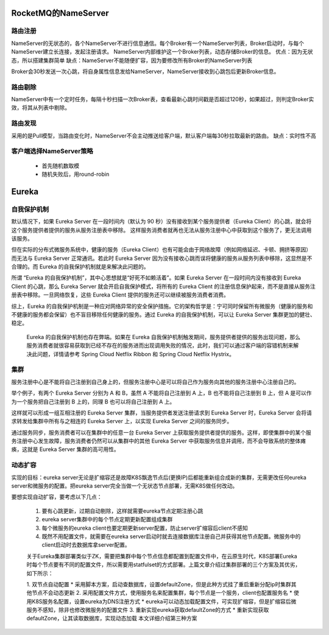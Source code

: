 ##################################
RocketMQ的NameServer
##################################

*****************************
路由注册
*****************************

NameServer的无状态的，各个NameServer不进行信息通信。每个Broker有一个NameServer列表，Broker启动时，与每个NameServer建立长连接，发起注册请求。
NameServer内部维护这一个Broker列表，动态存储Broker的信息。
优点：因为无状态，所以搭建集群简单
缺点：NameServer不能随便扩容，因为要修改所有Broker的NameServer列表

Broker会30秒发送一次心跳，将自身属性信息发给NameServer，NameServer接收到心跳包后更新Broker信息。

******************************
路由剔除
******************************

NameServer中有一个定时任务，每隔十秒扫描一次Broker表，查看最新心跳时间戳是否超过120秒，如果超过，则判定Broker实效，将其从列表中剔除。

*******************************
路由发现
*******************************

采用的是Pull模型，当路由变化时，NameServer不会主动推送给客户端，默认客户端每30秒拉取最新的路由。
缺点：实时性不高

***********************************
客户端选择NameServer策略
***********************************

 * 首先随机数取模
 * 随机失败后，用round-robin


 
####################################
Eureka
####################################


**************************************
自我保护机制
**************************************

默认情况下，如果 Eureka Server 在一段时间内（默认为 90 秒）没有接收到某个服务提供者（Eureka Client）的心跳，就会将这个服务提供者提供的服务从服务注册表中移除。 这样服务消费者就再也无法从服务注册中心中获取到这个服务了，更无法调用该服务。

但在实际的分布式微服务系统中，健康的服务（Eureka Client）也有可能会由于网络故障（例如网络延迟、卡顿、拥挤等原因）而无法与 Eureka Server 正常通讯。若此时 Eureka Server 因为没有接收心跳而误将健康的服务从服务列表中移除，这显然是不合理的。而 Eureka 的自我保护机制就是来解决此问题的。

所谓 “Eureka 的自我保护机制”，其中心思想就是“好死不如赖活着”。如果 Eureka Server 在一段时间内没有接收到 Eureka Client 的心跳，那么 Eureka Server 就会开启自我保护模式，将所有的 Eureka Client 的注册信息保护起来，而不是直接从服务注册表中移除。一旦网络恢复，这些 Eureka Client 提供的服务还可以继续被服务消费者消费。

综上，Eureka 的自我保护机制是一种应对网络异常的安全保护措施。它的架构哲学是：宁可同时保留所有微服务（健康的服务和不健康的服务都会保留）也不盲目移除任何健康的服务。通过 Eureka 的自我保护机制，可以让 Eureka Server 集群更加的健壮、稳定。

    Eureka 的自我保护机制也存在弊端。如果在 Eureka 自我保护机制触发期间，服务提供者提供的服务出现问题，那么服务消费者就很容易获取到已经不存在的服务进而出现调用失败的情况，此时，我们可以通过客户端的容错机制来解决此问题，详情请参考 Spring Cloud Netflix Ribbon 和 Spring Cloud Netflix Hystrix。


**************************************
集群
**************************************

服务注册中心是不能将自己注册到自己身上的，但服务注册中心是可以将自己作为服务向其他的服务注册中心注册自己的。

举个例子，有两个 Eureka Server 分别为 A 和 B，虽然 A 不能将自己注册到 A 上，B 也不能将自己注册到 B 上，但 A 是可以作为一个服务把自己注册到 B 上的，同理 B 也可以将自己注册到 A 上。

这样就可以形成一组互相注册的 Eureka Server 集群，当服务提供者发送注册请求到 Eureka Server 时，Eureka Server 会将请求转发给集群中所有与之相连的 Eureka Server 上，以实现 Eureka Server 之间的服务同步。

通过服务同步，服务消费者可以在集群中的任意一台 Eureka Server 上获取服务提供者提供的服务。这样，即使集群中的某个服务注册中心发生故障，服务消费者仍然可以从集群中的其他 Eureka Server 中获取服务信息并调用，而不会导致系统的整体瘫痪，这就是 Eureka Server 集群的高可用性。 


****************************************
动态扩容
****************************************

实现的目标：eureka server无论是扩缩容还是故障K8S飘逸节点后(更换IP)后都能重新组合成新的集群，无需更改任何eureka server和微服务的配置。把eureka server完全当做一个无状态节点部署，无需K8S做任何改动。



要想实现自动扩容，要考虑以下几点：

    1. 要有心跳更新，过期自动剔除，这样就需要eureka节点定期注册心跳
    2. eureka server集群中的每个节点定期更新配置组成集群
    3. 每个微服务的eureka client也要定期更新server配置，防止server扩缩容后client不感知
    4. 既然不用配置文件，就需要在eureka server启动时就去连接数据库注册自己并获得其他节点配置。微服务中的client启动时去数据库拿server配置。

    关于Eureka集群部署类似于ZK，需要把集群中每个节点信息都配置到配置文件中，在云原生时代，K8S部署Eureka时每个节点要有不同的配置文件，所以需要用statfulset的方式部署。上篇文章介绍过集群部署的三个方案及其优劣，如下所示：

    1. 双节点自动配置
    * 采用脚本方案，启动查数据库，设置defaultZone，但是此种方式挂了重启重新分配ip时集群其他节点不会动态更新
    2. 采用配置文件方式，使用服务名来配置集群，每个节点是一个服务，client也配置服务名
    * 使用K8S服务名配置，设置eureka为DNS注册方式
    * eureka可以动态加载配置文件，可实现扩缩容，但是扩缩容后微服务不感知，除非也修改微服务的配置文件
    3. 重新实现eureka获取defaultZone的方式
    * 重新实现获取defaultZone，让其读取数据库，实现动态加载
    本文详细介绍第三种方案

